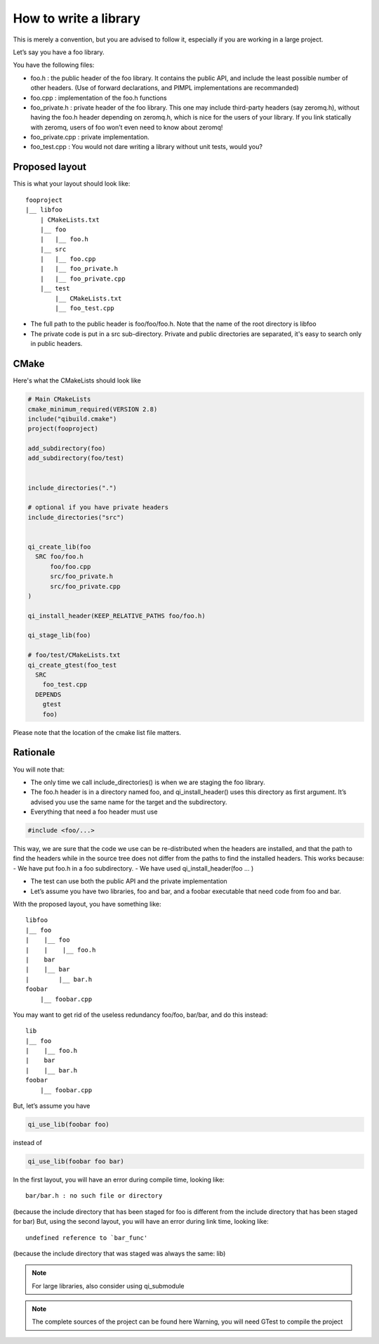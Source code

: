 How to write a library
======================

This is merely a convention, but you are advised to follow it, especially if
you are working in a large project.

Let’s say you have a foo library.

You have the following files:

* foo.h : the public header of the foo library. It contains the public API, and
  include the least possible number of other headers. (Use of forward
  declarations, and PIMPL implementations are recommanded)

* foo.cpp : implementation of the foo.h functions

* foo_private.h : private header of the foo library. This one may include
  third-party headers (say zeromq.h), without having the foo.h header depending
  on zeromq.h, which is nice for the users of your library. If you link
  statically with zeromq, users of foo won’t even need to know about zeromq!

* foo_private.cpp : private implementation.

* foo_test.cpp : You would not dare writing a library without unit tests, would
  you?

Proposed layout
---------------

This is what your layout should look like::

  fooproject
  |__ libfoo
      | CMakeLists.txt
      |__ foo
      |   |__ foo.h
      |__ src
      |   |__ foo.cpp
      |   |__ foo_private.h
      |   |__ foo_private.cpp
      |__ test
          |__ CMakeLists.txt
          |__ foo_test.cpp

* The full path to the public header is foo/foo/foo.h. Note that the name of the
  root directory is libfoo

* The private code is put in a src sub-directory. Private and public directories
  are separated, it's easy to search only in public headers.

CMake
-----

Here's what the CMakeLists should look like

.. code-block:: cmake

  # Main CMakeLists
  cmake_minimum_required(VERSION 2.8)
  include("qibuild.cmake")
  project(fooproject)

  add_subdirectory(foo)
  add_subdirectory(foo/test)


  include_directories(".")

  # optional if you have private headers
  include_directories("src")


  qi_create_lib(foo
    SRC foo/foo.h
        foo/foo.cpp
        src/foo_private.h
        src/foo_private.cpp
  )

  qi_install_header(KEEP_RELATIVE_PATHS foo/foo.h)

  qi_stage_lib(foo)

  # foo/test/CMakeLists.txt
  qi_create_gtest(foo_test
    SRC
      foo_test.cpp
    DEPENDS
      gtest
      foo)

Please note that the location of the cmake list file matters.

Rationale
---------

You will note that:

* The only time we call include_directories() is when we are staging the foo
  library.

* The foo.h header is in a directory named foo, and qi_install_header() uses
  this directory as first argument. It’s advised you use the same name for the
  target and the subdirectory.

* Everything that need a foo header must use

.. code-block:: cpp

  #include <foo/...>

This way, we are sure that the code we use can be re-distributed when the
headers are installed, and that the path to find the headers while in the
source tree does not differ from the paths to find the installed headers. This
works because: - We have put foo.h in a foo subdirectory. - We have used
qi_install_header(foo ... )

* The test can use both the public API and the private implementation

* Let’s assume you have two libraries, foo and bar, and a foobar executable
  that need code from foo and bar.

With the proposed layout, you have something like::

  libfoo
  |__ foo
  |    |__ foo
  |    |    |__ foo.h
  |    bar
  |    |__ bar
  |        |__ bar.h
  foobar
      |__ foobar.cpp

You may want to get rid of the useless redundancy foo/foo, bar/bar, and do this
instead::

  lib
  |__ foo
  |    |__ foo.h
  |    bar
  |    |__ bar.h
  foobar
      |__ foobar.cpp

But, let’s assume you have

.. code-block:: cmake

  qi_use_lib(foobar foo)

instead of

.. code-block:: cmake

  qi_use_lib(foobar foo bar)

In the first layout, you will have an error during compile time, looking like::

  bar/bar.h : no such file or directory

(because the include directory that has been staged for foo is different from
the include directory that has been staged for bar) But, using the second
layout, you will have an error during link time, looking like::

  undefined reference to `bar_func'

(because the include directory that was staged was always the same: lib)

.. note:: For large libraries, also consider using qi_submodule

.. note:: The complete sources of the project can be found here
   Warning, you will need GTest to compile the project
